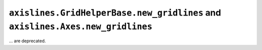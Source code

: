 ``axislines.GridHelperBase.new_gridlines`` and ``axislines.Axes.new_gridlines``
~~~~~~~~~~~~~~~~~~~~~~~~~~~~~~~~~~~~~~~~~~~~~~~~~~~~~~~~~~~~~~~~~~~~~~~~~~~~~~~
... are deprecated.
